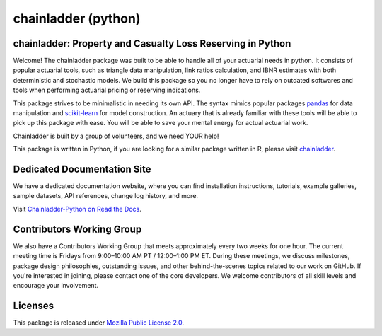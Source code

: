 .. -*- mode: rst -*-

.. |PyPI version| image:: https://badge.fury.io/py/chainladder.svg
   :target: https://badge.fury.io/py/chainladder

.. |Conda Version| image:: https://img.shields.io/conda/vn/conda-forge/chainladder.svg
   :target: https://anaconda.org/conda-forge/chainladder

.. |Build Status| image:: https://github.com/casact/chainladder-python/workflows/Unit%20Tests/badge.svg

.. |Documentation Status| image:: https://readthedocs.org/projects/chainladder-python/badge/?version=latest
   :target: https://chainladder-python.readthedocs.io/en/latest/?badge=latest

.. |codecov io| image:: https://codecov.io/gh/casact/chainladder-python/branch/master/graphs/badge.svg
   :target: https://codecov.io/github/casact/chainladder-python?branch=latest

chainladder (python)
====================

|PyPI version| |Conda Version| |Build Status| |codecov io| |Documentation Status|

chainladder: Property and Casualty Loss Reserving in Python
------------------------------------------------------------

Welcome! The chainladder package was built to be able to handle all of your actuarial needs in python. It consists of popular actuarial tools, such as triangle data manipulation, link ratios calculation, and IBNR estimates with both deterministic and stochastic models. We build this package so you no longer have to rely on outdated softwares and tools when performing actuarial pricing or reserving indications.

This package strives to be minimalistic in needing its own API. The syntax mimics popular packages `pandas`_ for data manipulation and `scikit-learn`_ for model
construction. An actuary that is already familiar with these tools will be able to pick up this package with ease. You will be able to save your mental energy for actual actuarial work.

Chainladder is built by a group of volunteers, and we need YOUR help!

This package is written in Python, if you are looking for a similar package written in R, please visit `chainladder`_.

.. _pandas: https://pandas.pydata.org/
.. _scikit-learn: https://scikit-learn.org/stable/
.. _chainladder: https://github.com/mages/ChainLadder


Dedicated Documentation Site
----------------------------

We have a dedicated documentation website, where you can find installation instructions, tutorials, example galleries, sample datasets,  API references, change log history, and more.

Visit `Chainladder-Python on Read the Docs`_.

.. _Chainladder-Python on Read the Docs: https://chainladder-python.readthedocs.io/

Contributors Working Group
----------------------------

We also have a Contributors Working Group that meets approximately every two weeks for one hour. The current meeting time is Fridays from 9:00–10:00 AM PT / 12:00–1:00 PM ET. During these meetings, we discuss milestones, package design philosophies, outstanding issues, and other behind-the-scenes topics related to our work on GitHub. If you're interested in joining, please contact one of the core developers. We welcome contributors of all skill levels and encourage your involvement.

Licenses
-------------------
This package is released under `Mozilla Public License 2.0`_.

.. _Mozilla Public License 2.0: https://github.com/casact/chainladder-python/blob/master/LICENSE
